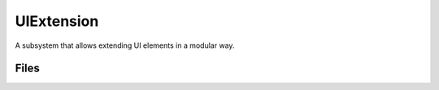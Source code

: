 UIExtension
===========

A subsystem that allows extending UI elements in a modular way.

Files
-----

.. code-block: txt
    Code
        Private\LogUIExtension.cpp
        Private\LogUIExtension.h
        Private\UIExtensionModule.cpp
        Private\UIExtensionSystem.cpp
        Private\Widgets\UIExtensionPointWidget.cpp
        Public\UIExtensionSystem.h
        Public\Widgets\UIExtensionPointWidget.h
